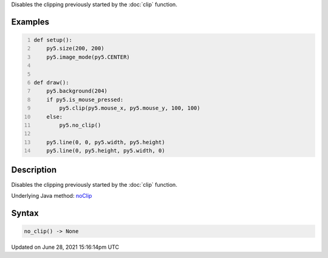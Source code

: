 .. title: no_clip()
.. slug: no_clip
.. date: 2021-06-28 15:16:14 UTC+00:00
.. tags:
.. category:
.. link:
.. description: py5 no_clip() documentation
.. type: text

Disables the clipping previously started by the :doc:`clip` function.

Examples
========

.. raw:: html

    <div class="example-table">

.. raw:: html

    <div class="example-row"><div class="example-cell-image">

.. raw:: html

    </div><div class="example-cell-code">

.. code:: python
    :number-lines:

    def setup():
        py5.size(200, 200)
        py5.image_mode(py5.CENTER)


    def draw():
        py5.background(204)
        if py5.is_mouse_pressed:
            py5.clip(py5.mouse_x, py5.mouse_y, 100, 100)
        else:
            py5.no_clip()

        py5.line(0, 0, py5.width, py5.height)
        py5.line(0, py5.height, py5.width, 0)

.. raw:: html

    </div></div>

.. raw:: html

    </div>

Description
===========

Disables the clipping previously started by the :doc:`clip` function.

Underlying Java method: `noClip <https://processing.org/reference/noClip_.html>`_

Syntax
======

.. code:: python

    no_clip() -> None

Updated on June 28, 2021 15:16:14pm UTC

